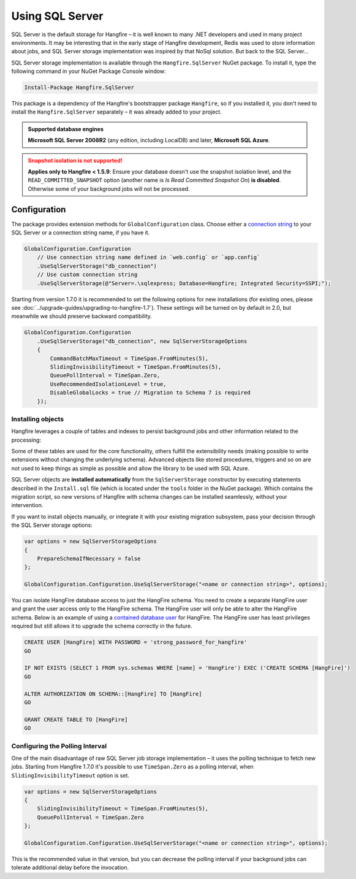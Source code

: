 Using SQL Server
=================

SQL Server is the default storage for Hangfire – it is well known to many .NET developers and used in many project environments. It may be interesting that in the early stage of Hangfire development, Redis was used to store information about jobs, and SQL Server storage implementation was inspired by that NoSql solution. But back to the SQL Server…

SQL Server storage implementation is available through the ``Hangfire.SqlServer`` NuGet package. To install it, type the following command in your NuGet Package Console window:

.. code-block:: powershell

   Install-Package Hangfire.SqlServer

This package is a dependency of the Hangfire's bootstrapper package ``Hangfire``, so if you installed it, you don't need to install the ``Hangfire.SqlServer`` separately – it was already added to your project.

.. admonition:: Supported database engines
   :class: note

   **Microsoft SQL Server 2008R2** (any edition, including LocalDB) and later, **Microsoft SQL Azure**.

.. admonition:: Snapshot isolation is not supported!
   :class: warning

   **Applies only to Hangfire < 1.5.9**: Ensure your database doesn't use the snapshot isolation level, and the ``READ_COMMITTED_SNAPSHOT`` option (another name is *Is Read Committed Snapshot On*) **is disabled**. Otherwise some of your background jobs will not be processed.

Configuration
--------------

The package provides extension methods for ``GlobalConfiguration`` class. Choose either a `connection string <https://www.connectionstrings.com/sqlconnection/>`_ to your SQL Server or a connection string name, if you have it.

.. code-block:: c#

   GlobalConfiguration.Configuration
       // Use connection string name defined in `web.config` or `app.config`
       .UseSqlServerStorage("db_connection")
       // Use custom connection string
       .UseSqlServerStorage(@"Server=.\sqlexpress; Database=Hangfire; Integrated Security=SSPI;");

Starting from version 1.7.0 it is recommended to set the following options for new installations (for existing ones, please see :doc:`../upgrade-guides/upgrading-to-hangfire-1.7`). These settings will be turned on by default in 2.0, but meanwhile we should preserve backward compatibility.

.. code-block:: c#

   GlobalConfiguration.Configuration
       .UseSqlServerStorage("db_connection", new SqlServerStorageOptions
       {
           CommandBatchMaxTimeout = TimeSpan.FromMinutes(5),
           SlidingInvisibilityTimeout = TimeSpan.FromMinutes(5),
           QueuePollInterval = TimeSpan.Zero,           
           UseRecommendedIsolationLevel = true,
           DisableGlobalLocks = true // Migration to Schema 7 is required
       });

Installing objects
~~~~~~~~~~~~~~~~~~~

Hangfire leverages a couple of tables and indexes to persist background jobs and other information related to the processing:

.. image:: sql-schema.png

Some of these tables are used for the core functionality, others fulfill the extensibility needs (making possible to write extensions without changing the underlying schema). Advanced objects like stored procedures, triggers and so on are not used to keep things as simple as possible and allow the library to be used with SQL Azure.

SQL Server objects are **installed automatically** from the ``SqlServerStorage`` constructor by executing statements described in the ``Install.sql`` file (which is located under the ``tools`` folder in the NuGet package). Which contains the migration script, so new versions of Hangfire with schema changes can be installed seamlessly, without your intervention.

If you want to install objects manually, or integrate it with your existing migration subsystem, pass your decision through the SQL Server storage options:

.. code-block:: c#

   var options = new SqlServerStorageOptions
   {
       PrepareSchemaIfNecessary = false
   };

   GlobalConfiguration.Configuration.UseSqlServerStorage("<name or connection string>", options);

You can isolate HangFire database access to just the HangFire schema.  You need to create a separate HangFire user and grant the user access only to the HangFire schema. The HangFire user will only be able to alter the HangFire schema. Below is an example of using a `contained database user <https://msdn.microsoft.com/en-us/library/ff929188.aspx/>`_ for HangFire. The HangFire user has least privileges required but still allows it to upgrade the schema correctly in the future.

.. code-block:: sql

   CREATE USER [HangFire] WITH PASSWORD = 'strong_password_for_hangfire'
   GO
   
   IF NOT EXISTS (SELECT 1 FROM sys.schemas WHERE [name] = 'HangFire') EXEC ('CREATE SCHEMA [HangFire]')
   GO
   
   ALTER AUTHORIZATION ON SCHEMA::[HangFire] TO [HangFire]
   GO
   
   GRANT CREATE TABLE TO [HangFire]
   GO


Configuring the Polling Interval
~~~~~~~~~~~~~~~~~~~~~~~~~~~~~~~~~

One of the main disadvantage of raw SQL Server job storage implementation – it uses the polling technique to fetch new jobs. Starting from Hangfire 1.7.0 it's possible to use ``TimeSpan.Zero`` as a polling interval, when ``SlidingInvisibilityTimeout`` option is set. 

.. code-block:: c#

   var options = new SqlServerStorageOptions
   {
       SlidingInvisibilityTimeout = TimeSpan.FromMinutes(5),
       QueuePollInterval = TimeSpan.Zero
   };

   GlobalConfiguration.Configuration.UseSqlServerStorage("<name or connection string>", options);

This is the recommended value in that version, but you can decrease the polling interval if your background jobs can tolerate additional delay before the invocation.
